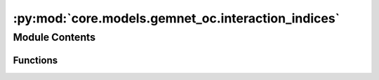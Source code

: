 :py:mod:`core.models.gemnet_oc.interaction_indices`
===================================================

.. py:module:: core.models.gemnet_oc.interaction_indices

.. autoapi-nested-parse::

   Copyright (c) Meta, Inc. and its affiliates.
   This source code is licensed under the MIT license found in the
   LICENSE file in the root directory of this source tree.



Module Contents
---------------


Functions
~~~~~~~~~

.. autoapisummary::

   core.models.gemnet_oc.interaction_indices.get_triplets
   core.models.gemnet_oc.interaction_indices.get_mixed_triplets
   core.models.gemnet_oc.interaction_indices.get_quadruplets



.. py:function:: get_triplets(graph, num_atoms: int)

   Get all input edges b->a for each output edge c->a.
   It is possible that b=c, as long as the edges are distinct
   (i.e. atoms b and c stem from different unit cells).

   :param graph: Contains the graph's edge_index.
   :type graph: dict of torch.Tensor
   :param num_atoms: Total number of atoms.
   :type num_atoms: int

   :returns:

             in: torch.Tensor, shape (num_triplets,)
                 Indices of input edge b->a of each triplet b->a<-c
             out: torch.Tensor, shape (num_triplets,)
                 Indices of output edge c->a of each triplet b->a<-c
             out_agg: torch.Tensor, shape (num_triplets,)
                 Indices enumerating the intermediate edges of each output edge.
                 Used for creating a padded matrix and aggregating via matmul.
   :rtype: Dictionary containing the entries


.. py:function:: get_mixed_triplets(graph_in, graph_out, num_atoms, to_outedge=False, return_adj=False, return_agg_idx=False)

   Get all output edges (ingoing or outgoing) for each incoming edge.
   It is possible that in atom=out atom, as long as the edges are distinct
   (i.e. they stem from different unit cells). In edges and out edges stem
   from separate graphs (hence "mixed") with shared atoms.

   :param graph_in: Contains the input graph's edge_index and cell_offset.
   :type graph_in: dict of torch.Tensor
   :param graph_out: Contains the output graph's edge_index and cell_offset.
                     Input and output graphs use the same atoms, but different edges.
   :type graph_out: dict of torch.Tensor
   :param num_atoms: Total number of atoms.
   :type num_atoms: int
   :param to_outedge: Whether to map the output to the atom's outgoing edges a->c
                      instead of the ingoing edges c->a.
   :type to_outedge: bool
   :param return_adj: Whether to output the adjacency (incidence) matrix between output
                      edges and atoms adj_edges.
   :type return_adj: bool
   :param return_agg_idx: Whether to output the indices enumerating the intermediate edges
                          of each output edge.
   :type return_agg_idx: bool

   :returns:

             in: torch.Tensor, shape (num_triplets,)
                 Indices of input edges
             out: torch.Tensor, shape (num_triplets,)
                 Indices of output edges
             adj_edges: SparseTensor, shape (num_edges, num_atoms)
                 Adjacency (incidence) matrix between output edges and atoms,
                 with values specifying the input edges.
                 Only returned if return_adj is True.
             out_agg: torch.Tensor, shape (num_triplets,)
                 Indices enumerating the intermediate edges of each output edge.
                 Used for creating a padded matrix and aggregating via matmul.
                 Only returned if return_agg_idx is True.
   :rtype: Dictionary containing the entries


.. py:function:: get_quadruplets(main_graph, qint_graph, num_atoms)

   Get all d->b for each edge c->a and connection b->a
   Careful about periodic images!
   Separate interaction cutoff not supported.

   :param main_graph: Contains the main graph's edge_index and cell_offset.
                      The main graph defines which edges are embedded.
   :type main_graph: dict of torch.Tensor
   :param qint_graph: Contains the quadruplet interaction graph's edge_index and
                      cell_offset. main_graph and qint_graph use the same atoms,
                      but different edges.
   :type qint_graph: dict of torch.Tensor
   :param num_atoms: Total number of atoms.
   :type num_atoms: int

   :returns:

             triplet_in['in']: torch.Tensor, shape (nTriplets,)
                 Indices of input edge d->b in triplet d->b->a.
             triplet_in['out']: torch.Tensor, shape (nTriplets,)
                 Interaction indices of output edge b->a in triplet d->b->a.
             triplet_out['in']: torch.Tensor, shape (nTriplets,)
                 Interaction indices of input edge b->a in triplet c->a<-b.
             triplet_out['out']: torch.Tensor, shape (nTriplets,)
                 Indices of output edge c->a in triplet c->a<-b.
             out: torch.Tensor, shape (nQuadruplets,)
                 Indices of output edge c->a in quadruplet
             trip_in_to_quad: torch.Tensor, shape (nQuadruplets,)
                 Indices to map from input triplet d->b->a
                 to quadruplet d->b->a<-c.
             trip_out_to_quad: torch.Tensor, shape (nQuadruplets,)
                 Indices to map from output triplet c->a<-b
                 to quadruplet d->b->a<-c.
             out_agg: torch.Tensor, shape (num_triplets,)
                 Indices enumerating the intermediate edges of each output edge.
                 Used for creating a padded matrix and aggregating via matmul.
   :rtype: Dictionary containing the entries


